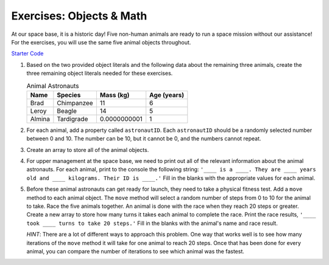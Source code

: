 Exercises: Objects & Math
==========================

At our space base, it is a historic day! Five non-human animals are ready to
run a space mission without our assistance! For the exercises, you will use the
same five animal objects throughout.

`Starter Code <https://repl.it/@launchcode/ObjectsExercises/>`_

1. Based on the two provided object literals and the following data about the
   remaining three animals, create the three remaining object literals needed
   for these exercises.

   .. list-table:: Animal Astronauts
      :header-rows: 1

      + - Name
        - Species
        - Mass (kg)
        - Age (years)
      + - Brad
        - Chimpanzee
        - 11
        - 6
      + - Leroy
        - Beagle
        - 14
        - 5
      + - Almina
        - Tardigrade
        - 0.0000000001
        - 1

2. For each animal, add a property called ``astronautID``. Each ``astronautID``
   should be a randomly selected number between 0 and 10. The number can be 10,
   but it cannot be 0, and the numbers cannot repeat.

3. Create an array to store all of the animal objects.

4. For upper management at the space base, we need to print out all of the
   relevant information about the animal astronauts. For each animal, print to
   the console the following string: ``'____ is a ____. They are ____ years old
   and ____ kilograms. Their ID is ____.'`` Fill in the blanks with the
   appropriate values for each animal.

5. Before these animal astronauts can get ready for launch, they need to take a
   physical fitness test. Add a ``move`` method to each animal object. The
   ``move`` method will select a random number of steps from 0 to 10 for the
   animal to take. Race the five animals together. An animal is done with the
   race when they reach 20 steps or greater. Create a new array to store how
   many turns it takes each animal to complete the race. Print the race
   results, ``'____ took ____ turns to take 20 steps.'`` Fill in the blanks
   with the animal's name and race result.

   `HINT`: There are a lot of different ways to approach this problem. One way
   that works well is to see how many iterations of the ``move`` method it will
   take for one animal to reach 20 steps. Once that has been done for every
   animal, you can compare the number of iterations to see which animal was the
   fastest.
